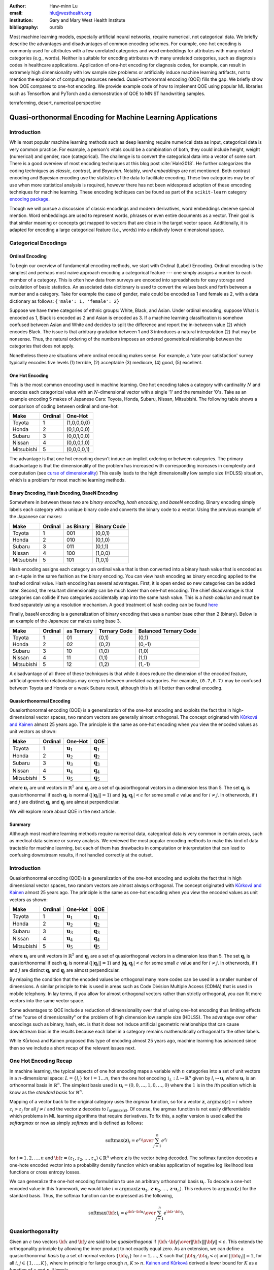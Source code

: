 :author: Haw-minn Lu
:email: hlu@westhealth.org
:institution: Gary and Mary West Health Institute
:bibliography: ourbib


.. class:: abstract

Most machine learning models, especially artificial neural networks, require numerical, not categorical data. We briefly describe the advantages and disadvantages of common encoding schemes. For example, one-hot encoding is commonly used for attributes with a few unrelated categories and word embeddings for attributes with many related categories (e.g., words). Neither is suitable for encoding attributes with many unrelated categories, such as diagnosis codes in healthcare applications. Application of one-hot encoding for diagnosis codes, for example, can result in extremely high dimensionality with low sample size problems or artificially induce machine learning artifacts, not to mention the explosion of computing resources needed. Quasi-orthonormal encoding (QOE) fills the gap. We briefly show how QOE compares to one-hot encoding. We provide example code of how to implement QOE using popular ML libraries such as Tensorflow and PyTorch and a demonstration of QOE to MNIST handwriting samples.

.. class:: keywords

   terraforming, desert, numerical perspective

============================================================
Quasi-orthonormal Encoding for Machine Learning Applications
============================================================

Introduction
------------


While most popular machine learning methods such as deep learning
require numerical data as input, categorical data is very common
practice. For example, a person's vitals could be a combination of both,
they could include height, weight (numerical) and gender, race
(categorical). The challenge is to convert the categorical data into a
vector of some sort. There is a good overview of most encoding
techniques at this blog
post :cite:`Hale2018`.
He further categorizes the coding techniques as *classic*, *contrast*,
and *Bayesian*. Notably, *word embeddings* are not mentioned. Both
contrast encoding and Bayesian encoding use the statistics of the data
to facilitate encoding. These two categories may be of use when more
statistical analysis is required, however there has not been widespread
adoption of these emcoding techniques for machine learning. These
encoding techiques can be found as part of the ``scikit-learn`` category
`encoding
package <https://contrib.scikit-learn.org/categorical-encoding/index.html>`__.

Though we will pursue a discussion of classic encodings and modern
derivatives, word embeddings deserve special mention. Word embeddings
are used to represent words, phrases or even entire documents as a
vector. Their goal is that similar meaning or concepts get mapped to
vectors that are close in the target vector space. Additionally, it is
adapted for encoding a large categorical feature (i.e., words) into a
relatively lower dimensional space.

Categorical Encodings
---------------------

Ordinal Encoding
~~~~~~~~~~~~~~~~

To begin our overview of fundamental encoding methods, we start with
Ordinal (Label) Encoding. Ordinal encoding is the simplest and perhaps
most naive approach encoding a categorical feature --- one simply
assigns a number to each member of a category. This is often how data
from surveys are encoded into spreadsheets for easy storage and
calculation of basic statistics. An associated data dictionary is used
to convert the values back and forth between a number and a category.
Take for example the case of gender, male could be encoded as 1 and
female as 2, with a data dictionary as follows:
``{'male': 1, 'female': 2}``

Suppose we have three categories of ethnic groups: White, Black, and
Asian. Under ordinal encoding, suppose What is encoded as 1, Black is
encoded as 2 and Asian is encoded as 3. If a machine learning
classification is somehow confused between Asian and White and decides
to split the difference and report the in-between value (2) which
encodes Black. The issue is that arbitrary gradation between 1 and 3
introduces a natural interpolation (2) that may be nonsense. Thus, the
natural ordering of the numbers imposes an ordered geometrical
relationship between the categories that does not apply.

Nonetheless there are situations where ordinal encoding makes sense. For
example, a 'rate your satisfaction' survey typically encodes five levels
(1) terrible, (2) acceptable (3) mediocre, (4) good, (5) excellent.

One Hot Encoding
~~~~~~~~~~~~~~~~

This is the most common encoding used in machine learning. One hot
encoding takes a category with cardinality :math:`N` and encodes each
categorical value with an :math:`N`-dimensional vector with a single '1'
and the remainder '0's. Take as an example encoding 5 makes of Japanese
Cars: Toyota, Honda, Subaru, Nissan, Mitsubishi. The following table
shows a comparison of coding between ordinal and one-hot:

+--------------+-----------+---------------+
| Make         | Ordinal   | One-Hot       |
+==============+===========+===============+
| Toyota       | 1         | (1,0,0,0,0)   |
+--------------+-----------+---------------+
| Honda        | 2         | (0,1,0,0,0)   |
+--------------+-----------+---------------+
| Subaru       | 3         | (0,0,1,0,0)   |
+--------------+-----------+---------------+
| Nissan       | 4         | (0,0,0,1,0)   |
+--------------+-----------+---------------+
| Mitsubishi   | 5         | (0,0,0,0,1)   |
+--------------+-----------+---------------+

The advantage is that one hot encoding doesn't induce an implicit
ordering or between categories. The primary disadvantage is that the
dimensionality of the problem has increased with corresponding increases
in complexity and computation (see `curse of
dimensionality <https://en.wikipedia.org/wiki/Curse_of_dimensionality>`__)
This easily leads to the high dimensionality low sample size (HDLSS)
situation, which is a problem for most machine learning methods.

Binary Encoding, Hash Encoding, BaseN Encoding
~~~~~~~~~~~~~~~~~~~~~~~~~~~~~~~~~~~~~~~~~~~~~~

Somewhere in between these two are *binary encoding*, *hash encoding*,
and *baseN* encoding. Binary encoding simply labels each category with a
unique binary code and converts the binary code to a vector. Using the
previous example of the Japanese car makes:

+--------------+-----------+-------------+---------------+
| Make         | Ordinal   | as Binary   | Binary Code   |
+==============+===========+=============+===============+
| Toyota       | 1         | 001         | (0,0,1)       |
+--------------+-----------+-------------+---------------+
| Honda        | 2         | 010         | (0,1,0)       |
+--------------+-----------+-------------+---------------+
| Subaru       | 3         | 011         | (0,1,1)       |
+--------------+-----------+-------------+---------------+
| Nissan       | 4         | 100         | (1,0,0)       |
+--------------+-----------+-------------+---------------+
| Mitsubishi   | 5         | 101         | (1,0,1)       |
+--------------+-----------+-------------+---------------+

Hash encoding assigns each category an ordinal value that is then
converted into a binary hash value that is encoded as an :math:`n`-tuple
in the same fashion as the binary encoding. You can view hash encoding
as binary encoding applied to the hashed ordinal value. Hash encoding
has several advantages. First, it is open ended so new categories can be
added later. Second, the resultant dimensionality can be much lower than
one-hot encoding. The chief disadvantage is that categories can collide
if two categories accidentally map into the same hash value. This is a
*hash collision* and must be fixed separately using a resolution
mechanism. A good treatment of hash coding can be found
`here <https://booking.ai/dont-be-tricked-by-the-hashing-trick-192a6aae3087>`__

Finally, baseN encoding is a generalization of binary encoding that uses
a number base other than 2 (binary). Below is an example of the Japanese
car makes using base 3,

+--------------+-----------+--------------+----------------+-------------------------+
| Make         | Ordinal   | as Ternary   | Ternary Code   | Balanced Ternary Code   |
+==============+===========+==============+================+=========================+
| Toyota       | 1         | 01           | (0,1)          | (0,1)                   |
+--------------+-----------+--------------+----------------+-------------------------+
| Honda        | 2         | 02           | (0,2)          | (0,-1)                  |
+--------------+-----------+--------------+----------------+-------------------------+
| Subaru       | 3         | 10           | (1,0)          | (1,0)                   |
+--------------+-----------+--------------+----------------+-------------------------+
| Nissan       | 4         | 11           | (1,1)          | (1,1)                   |
+--------------+-----------+--------------+----------------+-------------------------+
| Mitsubishi   | 5         | 12           | (1,2)          | (1,-1)                  |
+--------------+-----------+--------------+----------------+-------------------------+

A disadvantage of all three of these techniques is that while it does
reduce the dimension of the encoded feature, artificial geometric
relationships may creep in between unrelated categories. For example,
``(0.7,0.7)`` may be confused between Toyota and Honda or a weak Subaru
result, although this is still better than ordinal encoding.

Quasiorthonormal Encoding
~~~~~~~~~~~~~~~~~~~~~~~~~

Quasiorthonormal encoding (QOE) is a generalization of the one-hot
encoding and exploits the fact that in high-dimensional vector spaces,
two random vectors are generally almost orthogonal. The concept
originated with `Kůrková and
Kainen <https://ieeexplore.ieee.org/document/549073>`__ almost 25 years
ago. The principle is the same as one-hot encoding when you view the
encoded values as unit vectors as shown:

+--------------+-----------+------------------------+------------------------+
| Make         | Ordinal   | One-Hot                | QOE                    |
+==============+===========+========================+========================+
| Toyota       | 1         | :math:`\mathbf{u}_1`   | :math:`\mathbf{q}_1`   |
+--------------+-----------+------------------------+------------------------+
| Honda        | 2         | :math:`\mathbf{u}_2`   | :math:`\mathbf{q}_2`   |
+--------------+-----------+------------------------+------------------------+
| Subaru       | 3         | :math:`\mathbf{u}_3`   | :math:`\mathbf{q}_3`   |
+--------------+-----------+------------------------+------------------------+
| Nissan       | 4         | :math:`\mathbf{u}_4`   | :math:`\mathbf{q}_4`   |
+--------------+-----------+------------------------+------------------------+
| Mitsubishi   | 5         | :math:`\mathbf{u}_5`   | :math:`\mathbf{q}_5`   |
+--------------+-----------+------------------------+------------------------+

where :math:`\mathbf{u}_i` are unit vectors in :math:`\mathbb{R}^5` and
:math:`{\mathbf{q}_i}` are a set of quasiorthogonal vectors in a
dimension less than 5. The set :math:`{\mathbf{q}_i}` is
quasiorthonormal if each :math:`\mathbf{q}_i` is normal
(:math:`||\mathbf{q}_i||=1`) and
:math:`|\mathbf{q}_i\cdot \mathbf{q}_j|<\epsilon` for some small
:math:`\epsilon` value and for :math:`i\ne j`. In otherwords, if
:math:`i` and :math:`j` are distinct :math:`\mathbf{q}_i` and
:math:`\mathbf{q}_j` are almost perpendicular.

We will explore more about QOE in the next article.

Summary
~~~~~~~

Although most machine learning methods require numerical data,
categorical data is very common in certain areas, such as medical data
science or survey analysis. We reviewed the most popular encoding
methods to make this kind of data tractable for machine learning, but
each of them has drawbacks in computation or interpretation that can
lead to confusing downstream results, if not handled correctly at the
outset.

Introduction
------------

Quasiorthonormal encoding (QOE) is a generalization of the one-hot
encoding and exploits the fact that in high dimensional vector spaces,
two random vectors are almost always orthogonal. The concept originated
with `Kůrková and
Kainen <https://ieeexplore.ieee.org/document/549073>`__ almost 25 years
ago. The principle is the same as one-hot encoding when you view the
encoded values as unit vectors as shown:

+--------------+-----------+------------------------+------------------------+
| Make         | Ordinal   | One-Hot                | QOE                    |
+==============+===========+========================+========================+
| Toyota       | 1         | :math:`\mathbf{u}_1`   | :math:`\mathbf{q}_1`   |
+--------------+-----------+------------------------+------------------------+
| Honda        | 2         | :math:`\mathbf{u}_2`   | :math:`\mathbf{q}_2`   |
+--------------+-----------+------------------------+------------------------+
| Subaru       | 3         | :math:`\mathbf{u}_3`   | :math:`\mathbf{q}_3`   |
+--------------+-----------+------------------------+------------------------+
| Nissan       | 4         | :math:`\mathbf{u}_4`   | :math:`\mathbf{q}_4`   |
+--------------+-----------+------------------------+------------------------+
| Mitsubishi   | 5         | :math:`\mathbf{u}_5`   | :math:`\mathbf{q}_5`   |
+--------------+-----------+------------------------+------------------------+

where :math:`\mathbf{u}_i` are unit vectors in :math:`\mathbb{R}^5` and
:math:`{\mathbf{q}_i}` are a set of quasiorthogonal vectors in a
dimension less than 5. The set :math:`{\mathbf{q}_i}` is
quasiorthonormal if each :math:`\mathbf{q}_i` is normal
(:math:`||\mathbf{q}_i||=1`) and
:math:`|\mathbf{q}_i\cdot \mathbf{q}_j|<\epsilon` for some small
:math:`\epsilon` value and for :math:`i\ne j`. In otherwords, if
:math:`i` and :math:`j` are distinct :math:`\mathbf{q}_i` and
:math:`\mathbf{q}_j` are almost perpendicular.

By relaxing the condition that the encoded values be orthogonal many
more codes can be used in a smaller number of dimensions. A similar
principle to this is used in areas such as Code Division Multiple Access
(CDMA) that is used in mobile telephony. In lay terms, if you allow for
almost orthogonal vectors rather than strictly orthogonal, you can fit
more vectors into the same vector space.

Some advantages to QOE include a reduction of dimensionality over that
of using one-hot encoding thus limiting effects of the "curse of
dimensionality" or the problem of high dimension low sample size
(HDLSS). The advantage over other encodings such as binary, hash, etc.
is that it does not induce artificial geometric relationships that can
cause downlstream bias in the results because each label in a category
remains mathematically orthogonal to the other labels.

While Kůrková and Kainen proposed this type of encoding almost 25 years
ago, machine learning has advanced since then so we include a short
recap of the relevant issues next.

One Hot Encoding Recap
----------------------

In machine learning, the typical aspects of one hot encoding maps a
variable with :math:`n` categories into a set of unit vectors in a
:math:`n`-dimensional space: :math:`L=\{l_i\}` for :math:`i=1\ldots n`,
then the one hot encoding :math:`\mathbb{1}_L:L \mapsto \mathbb{R}^n`
given by :math:`l_i \mapsto \mathbf{u}_i` where :math:`\mathbf{u}_i` is
an orthonormal basis in :math:`\mathbb{R}^n`. The simplest basis used is
:math:`\mathbf{u}_i = (0,0,\ldots, 1, 0,\ldots, 0)` where the :math:`1`
is in the :math:`i`\ th position which is know as the *standard basis*
for :math:`\mathbb{R}^n`.

Mapping of a vector back to the original category uses the *argmax*
function, so for a vector :math:`\mathbf{z}`,
:math:`\mathrm{argmax}\mathbf(z) = i` where :math:`z_i>z_j` for all
:math:`j\ne i` and the vector :math:`\mathbf{z}` decodes to
:math:`l_{\mathrm{argmax}(\mathbf{z})}`. Of course, the argmax function
is not easily differentiable which problems in ML learning algorithms
that require derivatives. To fix this, a *softer* version is used called
the *softargmax* or now as simply *softmax* and is defined as follows:

.. math:: \mathrm{softmax}(\mathbf{z})_i={e^{z_i}\over \sum_{j=1}^n e^{z_j}}

for :math:`i=1,2,\ldots,n` and
:math:`{\bf z}=(z_1, z_2,\ldots, z_n) \in \mathbb{R}^n` where
:math:`\mathbf{z}` is the vector being decoded. The softmax function
decodes a one-hote encoded vector into a probability density function
which enables application of negative log likelihood loss functions or
cross entropy losses.

We can generalize the one-hot encoding formulation to use an arbitrary
orthonormal basis :math:`{\mathbf{u}_i}`. To decode a one-hot encoded
value in this framework, we would take
:math:`i = \mathrm{argmax}(\mathbf{z}\cdot\mathbf{u}_1,\mathbf{z}\cdot\mathbf{u}_2,\ldots,\mathbf{z}\cdot\mathbf{u}_n)`.
This reduces to :math:`\mathrm{argmax}\mathbf(z)` for the standard
basis. Thus, the softmax function can be expressed as the following,

.. math:: \mathrm{softmax}({\bf z})_i={e^{{\bf z}\cdot {\bf u}_i}\over \sum_{j=1}^n e^{{\bf z}\cdot {\bf u}_j}}.

Quasiorthogonality
------------------

Given an :math:`\epsilon` two vectors :math:`{\bf x}` and
:math:`{\bf y}` are said to be *quasiorthogonal* if
:math:`{|{\bf x}\cdot {\bf y}|\over \|{\bf x}\| \|{\bf y}\|}<\epsilon`.
This extends the orthogonality principle by allowing the inner product
to not exactly equal zero. As an extension, we can define a
quasiorthonormal *basis* by a set of normal vectors
:math:`\{{\bf q}_i\}` for :math:`i=1,\ldots,K` such that
:math:`|{\bf q}_i\cdot {\bf q}_j< \epsilon |` and
:math:`||{\bf q}_i||=1`, for all :math:`i,j\in\{1,\ldots,K\}`, where in
principle for large enough :math:`n`, :math:`K\gg n`. `Kainen and
Kůrková <https://www.cs.cas.cz/~vera/publications/books/C1.pdf>`__
derived a lower bound for :math:`K` as a function of :math:`\epsilon`
and :math:`n`. Namely,

.. math:: K \ge e^{n\epsilon^2}.

Quasiorthonormal Encoding
-------------------------

Briefly, quasiorthonormal encoding simply substitutes a quasiorthonormal
basis :math:`\{{\bf q}_i\}` for the orthonormal basis
:math:`\{{\bf u}_i\}` used above. So more formally, given a
quasiorthonormal basis, we can define a QOE for a set :math:`L=\{l_i\}`
by :math:`{\mathbb q}(l_i)= {\bf q}_i`. Decoding under QOE would use the
following formula for decoding :math:`\mathbf{z}`:

.. math::

   i =
   \mathrm{argmax}(\mathbf{z}\cdot\mathbf{q}_1,\mathbf{z}\cdot\mathbf{q}_2,\ldots,\mathbf{z}\cdot\mathbf{q}_n)

The analogous softmax function, let's call it *qsoftmax*, would be
expressed as

.. math::

   \mathrm{qsoftmax}({\bf z})_i={e^{{\bf z}\cdot {\bf q}_i}\over \sum_{j=1}^K
   e^{{\bf z}\cdot {\bf q}_j}}

The only real difference in the formulation is that while still
operating in :math:`{\mathbb R}^n` we are encoding :math:`K>n` labels.

Implementation
--------------

To facilitate modern vectorized computation packages such as ``numpy``
and ``tensorflow``, we define the following :math:`n\times K` *change of
coordinates* matrix

.. math::

   \mathbf{Q}=  \left[\begin{matrix} 
   \bigg| & \bigg| & &\bigg | \\ 
   \mathbf{q}_1 & \mathbf{q}_2 & \cdots & \mathbf{q}_K \\
   \bigg| & \bigg| & &\bigg | \end{matrix}\right].

that transforms between the QOE space and the one hot encoding space. So
given a argmax or softmax function, we can express the quasiorthonormal
variant as follows

.. math:: \mathrm{qargmax}(\mathbf{z}) = \mathrm{argmax}(\mathbf{Qz})

and

.. math:: \mathrm{qsoftmax}(\mathbf{z}) = \mathrm{softmax}(\mathbf{Qz}).

This facilitates optimized functions such as ``softmax`` in libraries
like ``tensorflow`` and using the above matrix enables quick
implementation of QOE into these packages. In the examples below, we use
``tensorflow`` to test the effectiveness of using QOE over one-hot
encoding.

Construction of an Quasiorthonormal set
---------------------------------------

It is difficult find explicit constructions of quasiorthonormal sets in
the literature. Several methods are mentioned by
`Kainen <https://www.researchgate.net/publication/303520147>`__, but
these constructions are somewhat theoretical and hard for the lay person
to follow. There are a number of combinatorial problems related such as
spherical codes and Steiner Triple Systems, which strive to find optimal
solutions. As a practical matter, we only need to find fast suboptimal
solutions so we can use `spherical
codes <http://neilsloane.com/packings/index.html>`__. Spherical codes
try to find a set of points on the :math:`n`-dimensional hypersphere
such that the minimum distance between two points is maximized. In most
constructions of spherical codes, a given point's antipodal point is
also in that code set. So in order to get a quasiorthogonal set, for
each pair of antipodal points, only one element of the pair is selected.

Experiment and Demonstration
----------------------------

As an initial experiment, we applied QOE to classification of the MNIST
handwriting dataset, using the 60000 training examples with 10000 test
examples. As there are 10 categories, we needed sets of quasiorthonormal
bases with 10 elements. We took the spherical code for 24 points in
4-dimensions, giving us 12 quasi-orthogonal vectors. The maximum
pairwise dot product was 0.5 leading to an angle of 60\ :math:`^\circ`.
We also took the spherical code for 56 points in 7-dimensions, giving 28
quasi-orthogonal vectors. The maximum pairwise dot product was .33
leading to an angle of a little over 70\ :math:`^\circ`

We used a hidden layer with 64 units with a ReLU activation function.
Next there is a 20% dropout layer to mitigate overtraining, then an
output layer whose width depends on the encoding used.

As a preliminary, we define a ``qsoftmax`` metafunction:

.. code:: python

    def qsoftmax(basis):
        def func(x):
            qx = tf.matmul(tf.constant(basis),x,transpose_b=True)        
            return tf.nn.softmax(tf.transpose(qx))
        return func

which takes a quasiorthogonal basis and returns the quasiorthogonal
softmax function based on the basis. The various transpose operations
are necessary to conform the inputs and outputs to the shape provided
and required by the tensorflow model.

For ``tensorflow`` and ``keras``, the base network is the following,

.. code:: python

    normal_model = tf.keras.models.Sequential([
      tf.keras.layers.Flatten(input_shape=(28, 28)),
      tf.keras.layers.Dense(64, activation=tf.nn.relu),
      tf.keras.layers.Dropout(0.2),
      tf.keras.layers.Dense(10)
      tf.keras.layers.Activation(tf.nn.softmax)
    ])

We used a separate ``Activation`` layer to make the ``qsoftmax``
clearer.

As a sanity test, you can implement the following:

.. code:: python

    sanity_model = tf.keras.models.Sequential([
      tf.keras.layers.Flatten(input_shape=(28, 28)),
      tf.keras.layers.Dense(64, activation=tf.nn.relu),
      tf.keras.layers.Dropout(0.2),
      tf.keras.layers.Dense(10)
      tf.keras.layers.Lambda(qsoftmax(numpy.identity(10,dtype=numpy.float32)))
    ])

This should function identically as the reference model because it tests
that the qsoftmax function operates as expected (which it does for us)
since applying the identity matrix to ``qsoftmax`` merely converts it to
the standard ``softmax`` function. This is useful for troubleshooting if
you have difficulty.

For the two QOE experiments we labeled the bases for the two
quasiorthonormal sets ``base4`` and ``base7`` and only took the first 10
vectors. We used the following additional test models

.. code:: python

    basis4_model = tf.keras.models.Sequential([
      tf.keras.layers.Flatten(input_shape=(28, 28)),
      tf.keras.layers.Dense(64, activation=tf.nn.relu),
      tf.keras.layers.Dropout(0.2),
      tf.keras.layers.Dense(4),
      tf.keras.layers.Lambda(qsoftmax(basis4))
    ])
    basis7_model = tf.keras.models.Sequential([
      tf.keras.layers.Flatten(input_shape=(28, 28)),
      tf.keras.layers.Dense(64, activation=tf.nn.relu),
      tf.keras.layers.Dropout(0.2),
      tf.keras.layers.Dense(7),
      tf.keras.layers.Lambda(qsoftmax(basis7))
    ])

The following table is the mean of the accuracy over three training runs
of the validation data with training data in parentheses

+--------------------+--------------------+--------------------+--------------------+
| Number of Epochs   | One Hot Encoding   | 7-Dimensional QO   | 4-Dimensional QO   |
+====================+====================+====================+====================+
| 10                 | 97.53% (97.30%)    | 97.24% (96.94%)    | 95.65% (95.15%)    |
+--------------------+--------------------+--------------------+--------------------+
| 20                 | 97.68% (98.02%)    | 97.49% (97.75%)    | 95.94% (96.15%)    |
+--------------------+--------------------+--------------------+--------------------+

The seven dimensional quasiorthogonal basis (at 70\ :math:`^\circ`),
performs nearly as well as the one-hot encoded version whereas the four
dimensional quasiorthogonal basis (at 60\ :math:`^\circ`) case did not
perform as well. Though 95% vs 98% percent may not seem significant, for
the MNIST handwriting dataset, this relatively small change in
performance is how these classification algorithms are judged.

Spherical Encoding
------------------

One key to the effectiveness of an encoding method is how well
categorical values can be decoded in an noisy environment. Orthogonality
provides excellent decodability especially using the softmax function,
but this comes at the cost of the number of dimensions used for the
encoding. Quasiorthoganility with the QO softmax function performs less
effectively at decoding than orthogonality with the softmax, but reduces
dimensionality.

A curious observation is that if you examine the effect of the softmax
function on negative values along one of the basis vectors, the softmax
function severely attenuates it. Therefore, one can construct an
orthogonal code using both the 1 and -1 values so for standard unit
vectors, you could encode categorical values to
:math:`\{\mathbf{u}_i, -\mathbf{u}_i,\}`, reducing the dimensionality by
half. Of course nothing comes for free, if a prediction gets confused
between two antipodal unit vectors, the result could be that they cancel
out and allow the noise to dictate the resulting category. By contrast,
for one-hot encoding, the result would get decoded as one of the two
possible values.

With this risk in mind, we can further extend the idea to a
quasiorthogonal basis by adding the antipodal vectors for each vector in
the basis. The result not only doubles the number of vectors that can be
used for encoding, it reduces the problem of finding a basis to that of
finding spherical codes.

Finally, we tested how effective this types of coding is by using an
orthogonal basis in 5 dimensions and adding the antipodal unit vector to
produce a set of 10 vectors.

The model tested becomes:

.. code:: python

    basis5_model = tf.keras.models.Sequential([
      tf.keras.layers.Flatten(input_shape=(28, 28)),
      tf.keras.layers.Dense(64, activation=tf.nn.relu),
      tf.keras.layers.Dropout(0.2),
      tf.keras.layers.Dense(5),
      tf.keras.layers.Lambda(qsoftmax(basis5))
    ])

In addition, we ran a test using the 3 dimension 10 vector spherical
code provided `here <http://neilsloane.com/packings/index.html>`__. The
accuracy is shown in the following table with training accuracy in
parentheses.

+--------------------+--------------------+--------------------+--------------------+
| Number of Epochs   | One Hot Encoding   | 5-Dimensional SC   | 3-Dimensional SC   |
+====================+====================+====================+====================+
| 10                 | 97.53% (97.30%)    | 96.51% (96.26%)    | 95.37% (94.83%)    |
+--------------------+--------------------+--------------------+--------------------+
| 20                 | 97.68% (98.02%)    | 96.82% (97.11%)    | 95.74% (95.83%)    |
+--------------------+--------------------+--------------------+--------------------+

In this case, the 5-dimensional spherical codes performed close to the
one-hot encoding by not as closely as the 7-dimension QO codes. The
3-dimensional spherical codes performed on par with the 4-dimensional QO
codes.

Conclusion
~~~~~~~~~~

While the extreme dimensionality reduction from 10 to 4 or 10 to 3 did
not yield comparable performance to one-hot encoding. More modest
reductions such as 10 to 7 and 10 to 5 did. It is worth considering that
quasiorthogonal or spherical codes are much harder to find in low
dimensions. One should note that, though we went from 10 to 7
dimensions, we did not fully exploit the space spanned by the
quasiorthogonal vector set. Otherwise, we would likely have had the
similar results if the categorical labels had a cardinality of 28 rather
than 10. Furthermore, as the target encoded space approaches 20 or 30
dimensions, we have the ability to encode 100,000 or even a million
labels. So for high cardinality categories, QO encoding and spherical
encoding provide an efficient categorical encoding while controlling the
curse of dimensionality.

References
----------
